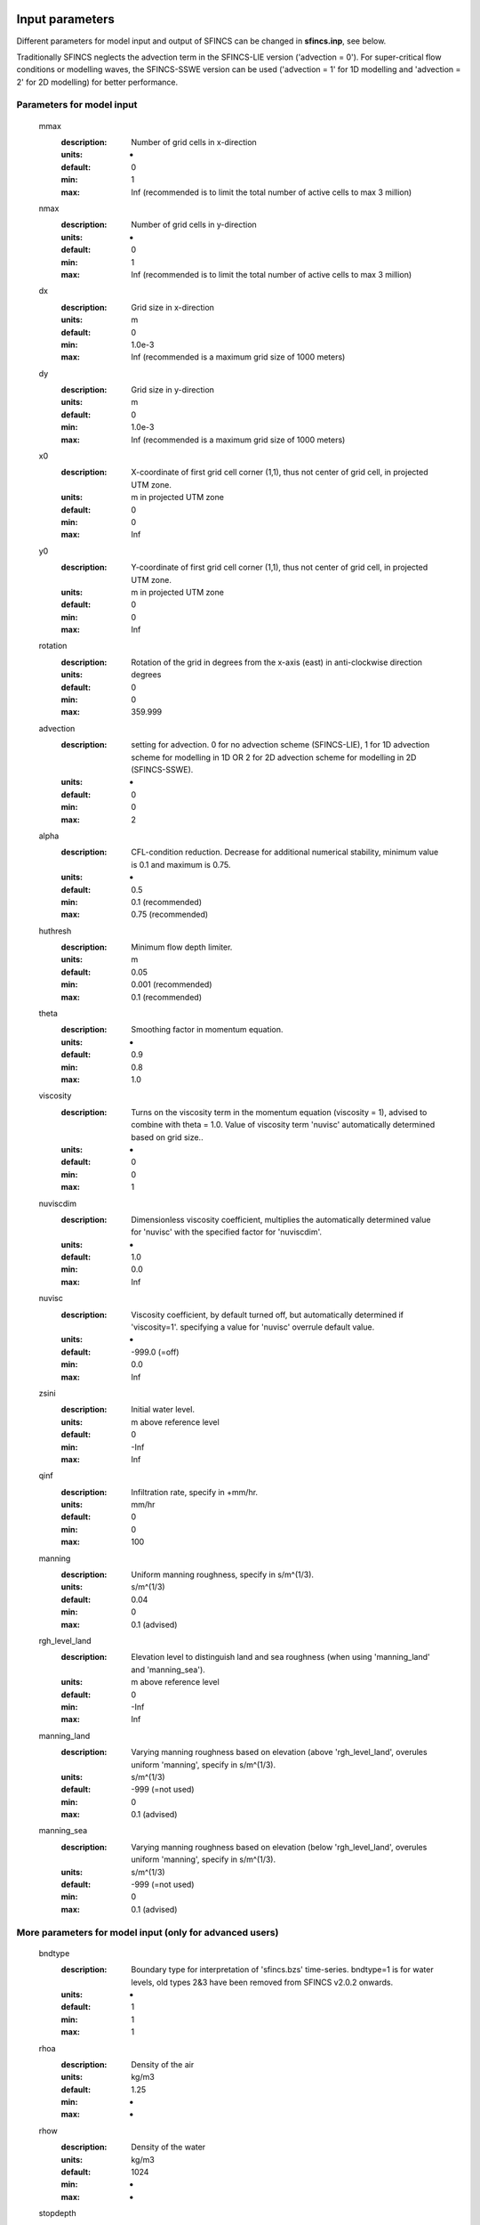 Input parameters
=====

Different parameters for model input and output of SFINCS can be changed in **sfincs.inp**, see below. 

Traditionally SFINCS neglects the advection term in the SFINCS-LIE version ('advection = 0'). 
For super-critical flow conditions or modelling waves, the SFINCS-SSWE version can be used ('advection = 1' for 1D modelling and 'advection = 2' for 2D modelling) for better performance.        
     
Parameters for model input
-----

	mmax
	  :description:		Number of grid cells in x-direction
	  :units:		-
	  :default:		0
	  :min:			1
	  :max:			Inf (recommended is to limit the total number of active cells to max 3 million)
	nmax
	  :description:		Number of grid cells in y-direction
	  :units:		-
	  :default:		0
	  :min:			1
	  :max:			Inf (recommended is to limit the total number of active cells to max 3 million)	  
	dx
	  :description:		Grid size in x-direction
	  :units:		m
	  :default:		0
	  :min:			1.0e-3
	  :max:			Inf (recommended is a maximum grid size of 1000 meters)
	dy
	  :description:		Grid size in y-direction
	  :units:		m
	  :default:		0
	  :min:			1.0e-3
	  :max:			Inf (recommended is a maximum grid size of 1000 meters)	  
	x0
	  :description:		X-coordinate of first grid cell corner (1,1), thus not center of grid cell, in projected UTM zone.
	  :units:		m in projected UTM zone
	  :default:		0
	  :min:			0
	  :max:			Inf 
	y0
	  :description:		Y-coordinate of first grid cell corner (1,1), thus not center of grid cell, in projected UTM zone.
	  :units:		m in projected UTM zone
	  :default:		0
	  :min:			0
	  :max:			Inf 	  
	rotation
	  :description:		Rotation of the grid in degrees from the x-axis (east) in anti-clockwise direction
	  :units:		degrees
	  :default:		0
	  :min:			0
	  :max:			359.999 	  
	advection
	  :description:		setting for advection. 0 for no advection scheme (SFINCS-LIE), 1 for 1D advection scheme for modelling in 1D OR 2 for 2D advection scheme for modelling in 2D (SFINCS-SSWE).
	  :units:		-
	  :default:		0
	  :min:			0
	  :max:			2
	alpha	
	  :description:		CFL-condition reduction. Decrease for additional numerical stability, minimum value is 0.1 and maximum is 0.75.
	  :units:		-	
	  :default:		0.5		
	  :min:			0.1 (recommended)	
	  :max:			0.75 (recommended)		  
	huthresh	
	  :description:		Minimum flow depth limiter.
	  :units:		m
	  :default:		0.05
	  :min:			0.001 (recommended)
	  :max:			0.1 (recommended)
	theta
	  :description:		Smoothing factor in momentum equation.
	  :units:		-
	  :default:		0.9
	  :min:			0.8
	  :max:			1.0
	viscosity
	  :description:		Turns on the viscosity term in the momentum equation (viscosity = 1), advised to combine with theta = 1.0. Value of viscosity term 'nuvisc' automatically determined based on grid size..
	  :units:		-
	  :default:		0
	  :min:			0
	  :max:			1
	nuviscdim
	  :description:		Dimensionless viscosity coefficient, multiplies the automatically determined value for 'nuvisc' with the specified factor for 'nuviscdim'.
	  :units:		-
	  :default:		1.0
	  :min:			0.0
	  :max:			Inf	  
	nuvisc
	  :description:		Viscosity coefficient, by default turned off, but automatically determined if 'viscosity=1'. specifying a value for 'nuvisc' overrule default value.
	  :units:		-
	  :default:		-999.0 (=off)
	  :min:			0.0
	  :max:			Inf	  	  	  
	zsini
	  :description:		Initial water level.
	  :units:		m above reference level
	  :default:		0
	  :min:			-Inf
	  :max:			Inf
	qinf
	  :description:		Infiltration rate, specify in +mm/hr.
	  :units:		mm/hr
	  :default:		0
	  :min:			0
	  :max:			100  
	manning
	  :description:		Uniform manning roughness, specify in s/m^(1/3).
	  :units:		s/m^(1/3)
	  :default:		0.04
	  :min:			0
	  :max:			0.1 (advised)  	
	rgh_level_land
	  :description:		Elevation level to distinguish land and sea roughness (when using 'manning_land' and 'manning_sea').
	  :units:		m above reference level
	  :default:		0
	  :min:			-Inf
	  :max:			Inf  		  
	manning_land
	  :description:		Varying manning roughness based on elevation (above 'rgh_level_land', overules uniform 'manning', specify in s/m^(1/3).
	  :units:		s/m^(1/3)
	  :default:		-999 (=not used)
	  :min:			0
	  :max:			0.1 (advised)    		  
	manning_sea
	  :description:		Varying manning roughness based on elevation (below 'rgh_level_land', overules uniform 'manning', specify in s/m^(1/3).
	  :units:		s/m^(1/3)
	  :default:		-999 (=not used)
	  :min:			0
	  :max:			0.1 (advised)    	  
	  
More parameters for model input (only for advanced users)
-----

	bndtype        
	  :description:		Boundary type for interpretation of 'sfincs.bzs' time-series. bndtype=1 is for water levels, old types 2&3 have been removed from SFINCS v2.0.2 onwards.
	  :units:		-
	  :default:		1
	  :min:			1
	  :max:			1
	rhoa
	  :description:		Density of the air
	  :units:		kg/m3
	  :default:		1.25
	  :min:			-
	  :max:			-
	rhow
	  :description:		Density of the water
	  :units:		kg/m3
	  :default:		1024
	  :min:			-
	  :max:			-
	stopdepth
	  :description:		Water depth anywhere in the domain after which the simulation is classified as unstable and stopped
	  :units:		m
	  :default:		100
	  :min:			0
	  :max:			Inf	  
	advlim
	  :description:		Advection limiter when advection>0 to limit the magnitude of the advection term when calculating fluxes between cells.
	  :units:		-
	  :default:		9999
	  :min:			0
	  :max:			9999
	dtmax
	  :description:		Maximum internal time step to be used
	  :units:		s
	  :default:		60
	  :min:			1.0e-3
	  :max:			Inf
	dtmin
	  :description:		Minimum internal time step to be used
	  :units:		s
	  :default:		1.0e-3
	  :min:			1.0e-3
	  :max:			Inf	  
	tspinup
	  :description:		Duration of internal spinup period before tstart
	  :units:		s
	  :default:		60
	  :min:			0
	  :max:			Inf
	  
	**Drag coefficients:**
	
	cdnrb
	  :description:		Number of specified break points
	  :units:		-
	  :default:		3
	  :min:			2
	  :max:			-	
	cdwnd	  
	  :description:		Wind speed break points (including 0)
	  :units:		-
	  :default:		0  28  50
	  :min:			2 values
	  :max:			-
	  :description:		Drag coefficient brak points
	  :units:		-
	  :default:		0.001 0.0025 0.0015
	  :min:			2 values
	  :max:			-	  
	
Different parameters influencing the given output by SFINCS can be changed, see below. 

Parameters for model output
-----

	tref
	  :description:		Reference date in 'yyyymmdd HHMMSS'
	  :units:		-
	  :default:		20000101 000000
	tstart
	  :description:		Start date in 'yyyymmdd HHMMSS'
	  :units:		-	
	  :default:		20000101 000000				  
	tstop
	  :description:		Stop date in 'yyyymmdd HHMMSS'
	  :units:		m
	  :default:		20000101 000000
	trstout
	  :description:		Specific time in seconds since 'tref' for binary restart file output being written away, turned of by default.
	  :units:		s
	  :default:		-999.0	  	  
	dtout
	  :description:		Time-step global map output.
	  :units:		s
	  :default:		0
	dthisout
	  :description:		Time-step observation points output.
	  :units:		s
	  :default:		600
	dtmaxout
	  :description:		Time-step interval of global map output of maximum water level. If not specified, the maximum over the entire simulation is calculated. If no output is wanted, specify 'dtmaxout = 0'.
	  :units:		s
	  :default:		9999999
	  :min:			0
	  :max:			'tstop - start in seconds'  
	dtrstout
	  :description:		Time-step for binary restart file output being written away, turned of by default.
	  :units:		s
	  :default:		0	  	  
	dtwnd
	  :description:		Time-interval wind update (only for spiderweb)
	  :units:		s
	  :default:		1800
	outputformat
	  :description:		Choice whether the SFINCS model output is given in binary 'bin', ascii 'asc' or netcdf files 'net' (default). In case of netcdf output, global output is given in 'sfincs_map.nc', point output in 'sfincs_his.nc' in case observation points are specified.
	  :units:		-
	  :default:		net
	twet_threshold
	  :description:		Threshold value of water depth to count cell as flooded for keeping track of wet cells with storetwet = 1
	  :units:		m
	  :default:		0.01	  
	storetwet
	  :description:		Flag to turn on writing away duration that a cell was wet during simulation (storetwet = 1)
	  :units:		-
	  :default:		0	  
	storevel
	  :description:		Flag to turn on writing away velocities on 'dtout' interval during simulation (storevel = 1)
	  :units:		-
	  :default:		0	
	storevelmax
	  :description:		Flag to turn on writing away maximum velocities on 'dtmaxout' interval during simulation (storevelmax = 1)
	  :units:		-
	  :default:		0	
	storefluxmax
	  :description:		Flag to turn on writing away maximum flux on 'dtmaxout' interval during simulation (storefluxmax = 1)
	  :units:		-
	  :default:		0		  
	storecumprcp
	  :description:		Flag to turn on writing away cumulative precipitation on 'dtmaxout' interval during simulation (storecumprcp = 1)
	  :units:		-
	  :default:		0		
	storehsubgrid
	  :description:		Flag to turn on writing away unaccurate water depth estimate for subgrid mode on 'dtmaxout' interval during simulation (storehsubgrid = 1)
	  :units:		-
	  :default:		0		    	  
	storeqdrain
	  :description:		Flag to turn on writing away drainage discharge during simulation (storeqdrain = 1)
	  :units:		-
	  :default:		0	
	storezvolume
	  :description:		Flag to turn on writing away water volumes for the subgrid mode during simulation (storezvolume = 1)
	  :units:		-
	  :default:		0		  
	storemeteo
	  :description:		Flag to turn on writing away meteo input data during simulation (storemeteo = 1)
	  :units:		-
	  :default:		0	
	storemaxwind
	  :description:		Flag to turn on writing away maximum wind speed during simulation (storemaxwind = 1)
	  :units:		-
	  :default:		0	
	debug
	  :description:		Flag to turn on writing away every timestep to output as debug mode (debug = 1)
	  :units:		-
	  :default:		0	

Input files
=====	 

SFINCS consists of many different input files, this overview gives a description, whether they are required or not, unit and format (bin = binary, asc = ascii and net = netcdf).

.. figure:: ./figures/SFINCS_documentation_figure1.png
   :width: 800px
   :align: center

   Overview of input file of SFINCS with indication whther they are required or not	
	

Domain
-----

	sfincs.inp
	  :description:		General input file of SFINCS describing all model settings, the domain, forcing and structures.
	  :required:		yes
	  :format:		asc	 
	depfile = sfincs.dep
	  :description:		Elevation (bathymetry and topography) at grid cell centres above a reference level. 
	  :units:		m above reference level
	  :required:		yes in case of regular mode, no in case of subgrid mode
	  :format:		bin or asc
	mskfile = sfincs.msk
	  :description:		This mask indicates for every cell whether it is an inactive cell (msk=0), active cell (msk=1), boundary cell (msk=2) or outflow boundary cell msk=3).
	  :units:		-
	  :required:		yes	  
	  :format:		bin or asc
	indexfile = sfincs.ind
	  :description:		File describing the indices of active grid cells within the overall grid. Not used by SFINCS with ascii input.
	  :units:		-
	  :required:		Only if 'inputformat = bin'
	  :format:		bin	  
	mskfile = sfincs.msk
	  :description:		This mask indicates for every cell whether it is an inactive cell (msk=0), active cell (msk=1), water level boundary cell (msk=2) or outflow boundary cell msk=3).
	  :units:		-
	  :required:		yes	  
	  :format:		bin or asc	  
	manningfile = sfincs.man
	  :description:		For spatially varying friction values per cell use the manningfile option, with the same grid based input as the depfile using a binary file. Not used by SFINCS in subgrid mode.
	  :units:		s/m^(1/3)
	  :required:		no in case of regular mode, ignored in case of subgrid mode	  
	  :format:		bin	 
	qinffile = sfincs.qinf
	  :description:		For spatially varying constant in time infiltration values per cell use the qinffile option, with the same grid based input as the depfile using a binary file.
	  :units:		mm/hr
	  :required:		no	  
	  :format:		bin	  
	scsfile = sfincs.scs
	  :description:		For spatially varying infiltration values per cell using the Curve Number method use the scsfile option, with the same grid based input as the depfile using a binary file.
	  :units:		-
	  :required:		no	  
	  :format:		bin	  	  
	sbgfile = sfincs.sbg
	  :description:		File containing subgrid tables, only needed by SFINCS if you want to run your model in the subgrid mode.
	  :units:		-
	  :required:		Only for running SFINCS in subgrid mode	  
	  :format:		bin		  
	obsfile = sfincs.obs
	  :description:		To get output time-series at individual point locations, observations points have to be specified.
	  :units:		m in projected UTM zone
	  :required:		no (only if point output is wanted)
	  :format:		asc		  
	crsfile = sfincs.crs
	  :description:		To get output time-series of discharge through a cross-section, cross_sections have to be specified.
	  :units:		m in projected UTM zone
	  :required:		no (only if cross-section output is wanted)
	  :format:		tekal		  	  
	inifile = sfincs.ini
	  :description:		For spatially varying initial water level per cell, with the same grid based input as the depfile using a **binary file**. In older version this was an ascii file still, not from official release v0.0.1 onwards!
	  :units:		m above reference level
	  :required:		no
	  :format:		**bin**		
	rstfile = sfincs.rst
	  :description:		More advanced restartfile that can also contain fluxes and velocities. As produced by SFINCS if dtrstout > 0 OR trstout > 0. Type of restart - 1: zs, qx, qy, umean and vmean  - 2: zs, qx, qy - 3: zs
	  :units:		-
	  :required:		no 
	  :format:		bin	

Forcing - Water levels and waves
-----

	bndfile = sfincs.bnd
	  :description:		To specify water-level time-series to the boundary cells (msk=2), first the input locations have to be specified in 'sfincs.bnd'.
	  :units:		m in projected UTM zone	  
	  :required:		Only when specifying water levels and waves.
	  :format:		asc	 
	bzsfile = sfincs.bzs
	  :description:		In the file 'sfincs.bzs' the (slowly varying) water level time-series are specified per input location. 
	  :units:		m above reference level
	  :required:		Only when specifying water levels.
	  :format:		asc	 	
	bzifile = sfincs.bzi
	  :description:		Tn the file 'sfincs.bzi' the quickly varying water level time-series due to incoming waves are specified per input location. Do note that the input timestep should be the same in both the bzs and bzi files!
	  :units:		m around mean water level of bzsfile
	  :required:		Only when specifying waves.
	  :format:		asc		
	netbndbzsbzifile = sfincs_netbndbzsbzifile.nc
	  :description:		To specify all bnd, bzs (and bzi) input in 1 FEWS compatible netcdf input file. Specify either the netcdf version or ascii, not both.
	  :units:		m in projected UTM zone, m above reference level & m around mean water level of bzsfile
	  :required:		Only when specifying water levels and waves using netcdf input file.
	  :format:		net	 
	  
Forcing - Discharges
-----

	srcfile = sfincs.src
	  :description:		To specify discharge points, first the input locations have to be specified in 'sfincs.src'.
	  :units:		m in projected UTM zone
	  :required:		Only when specifying discharges.
	  :format:		asc	 
	disfile = sfincs.dis
	  :description:		In the file 'sfincs.dis' the discharge time-series are specified per input location. 
	  :units:		m^3/s
	  :required:		Only when specifying discharges.
	  :format:		asc	 	
	netsrcdisfile = sfincs_netsrcdisfile.nc
	  :description:		To specify all src & dis input in 1 FEWS compatible netcdf input file. Specify either the netcdf version or ascii, not both.
	  :units:		m in projected UTM zone, discharge in m3/s
	  :required:		Only when specifying discharges.
	  :format:		net	 

Forcing - Meteo
-----

	spwfile = sfincs.spw
	  :description:		Spiderweb file including wind speed, direction, pressure (and possibly rainfall).
	  :units:		coordinates: m in projected UTM zone, data: m/s, wind_from_direction in degrees, p_drop in Pa (and precipitation in mm/hr).
	  :required:		no
	  :format:		asc	 
	amufile = sfincs.amu
	  :description:		Delft3D-meteo ascii type input of wind speed in x-direction.
	  :units:		coordinates: m in projected UTM zone, data: m/s
	  :required:		no
	  :format:		asc	 	
	amvfile = sfincs.amv
	  :description:		Delft3D-meteo ascii type input of wind speed in y-direction.
	  :units:		coordinates: m in projected UTM zone, data: m/s
	  :required:		no
	  :format:		asc	 	  
	ampfile = sfincs.amp
	  :description:		Delft3D-meteo ascii type input of atmospheric pressure.
	  :units:		coordinates: m in projected UTM zone, data: Pa
	  :required:		no
	  :format:		asc
	amprfile = sfincs.ampr
	  :description:		Delft3D-meteo ascii type input of precipitation intensity.
	  :units:		coordinates: m in projected UTM zone, data: mm/hr
	  :required:		no
	  :format:		asc	 
	wndfile = sfincs.wnd
	  :description:		Spatially uniform wind 
	  :units:		wind speed in m/s, wind direction in nautical from where the wind is coming
	  :required:		no
	  :format:		asc	 	 
	precipfile = sfincs.prcp
	  :description:		Spatially uniform precipitation
	  :units:		mm/hr
	  :required:		no
	  :format:		asc	
	netamuamvfile = sfincs_netamuamvfile.nc
	  :description:		FEWS type netcdf meteo input with wind speed in both x-&y-direction in m/s.
	  :units:		coordinates: m in projected UTM zone, data: m/s
	  :required:		no
	  :format:		net	 	
	netampfile = sfincs_netampfile.nc
	  :description:		FEWS type netcdf meteo input with atmospheric pressure in Pa.
	  :units:		coordinates: m in projected UTM zone, data: Pa
	  :required:		no
	  :format:		net	 		
	netamprfile = sfincs_netamprfile.nc
	  :description:		FEWS type netcdf meteo input with precipitation in mm/hr.
	  :units:		coordinates: m in projected UTM zone, data: mm/hr
	  :required:		no
	  :format:		net	 			    
	  
Structures
-----

	thdfile = sfincs.thd
	  :description:		With a thin dam flow through certain grid cells is completely blocked (i.e. an infinitely high wall).
	  :units:		coordinates: m in projected UTM zone.
	  :required:		no
	  :format:		asc	 
	weirfile = sfincs.weir
	  :description:		Weirs are in principle the same as a thin dam, but then with a certain height (levee).
	  :units:		coordinates: m in projected UTM zone, elevation in m above reference level, weir formula coefficient in [-]
	  :required:		no
	  :format:		asc	 
	drnfile = sfincs.drn
	  :description:		Drainage pumps and culverts are both specified using the same format file, put with a different indication of the type (type=1 is drainage pump, type=2 is culvert).
	  :units:		coordinates: m in projected UTM zone, discharges in m^3/s.
	  :required:		no
	  :format:		asc	 
	  